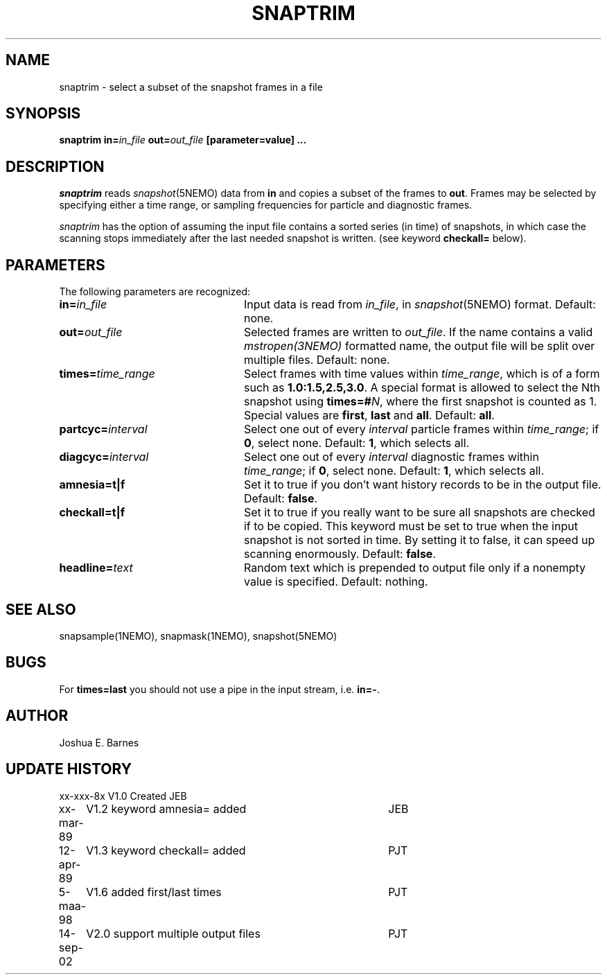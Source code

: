 .TH SNAPTRIM 1NEMO "14 September 2002"
.SH NAME
snaptrim \- select a subset of the snapshot frames in a file
.SH SYNOPSIS
\fBsnaptrim in=\fIin_file\fP \fBout=\fIout_file\fP [parameter=value] .\|.\|.
.SH DESCRIPTION
\fIsnaptrim\fP reads \fIsnapshot\fP(5NEMO) data from \fBin\fP and
copies a subset of the frames to \fBout\fP.  Frames may be selected by
specifying either a time range, or sampling frequencies for particle
and diagnostic frames.
.PP
\fIsnaptrim\fP has the option of assuming the input file contains
a sorted series (in time) of snapshots, in which case the
scanning stops immediately after the last needed snapshot is
written. (see keyword \fBcheckall=\fP below).
.SH PARAMETERS
The following parameters are recognized:
.TP 24
\fBin=\fIin_file\fP
Input data is read from \fIin_file\fP, in \fIsnapshot\fP(5NEMO)
format.  Default: none.
.TP
\fBout=\fIout_file\fP
Selected frames are written to \fIout_file\fP.  If the name contains
a valid \fImstropen(3NEMO)\fP formatted name, the output file
will be split over multiple files.
Default: none.
.TP
\fBtimes=\fItime_range\fP
Select frames with time values within \fItime_range\fP, which is of a
form such as \fB1.0:1.5,2.5,3.0\fP. A special format is allowed to
select the Nth snapshot using \fBtimes=#\fP\fIN\fP, where
the first snapshot is counted as 1. Special values are 
\fBfirst\fP, \fBlast\fP and \fBall\fP.
Default: \fBall\fP.
.TP
\fBpartcyc=\fIinterval\fP
Select one out of every \fIinterval\fP particle frames within
\fItime_range\fP; if \fB0\fP, select none.  Default: \fB1\fP,
which selects all.
.TP
\fBdiagcyc=\fIinterval\fP
Select one out of every \fIinterval\fP diagnostic frames within
\fItime_range\fP; if \fB0\fP, select none.  Default: \fB1\fP,
which selects all.
.TP
\fBamnesia=t|f\fP
Set it to true if you don't want history records to be in the output
file. Default: \fBfalse\fP.
.TP
\fBcheckall=t|f\fP
Set it to true if you really want to be sure all snapshots are checked
if to be copied. This keyword must be set to true when the input 
snapshot is not sorted in time. By setting it to false, it can speed
up scanning enormously. Default: \fBfalse\fP.
.TP
\fBheadline=\fItext\fP
Random text which is prepended to output file only if a nonempty value
is specified.  Default: nothing.
.SH "SEE ALSO"
snapsample(1NEMO), snapmask(1NEMO), snapshot(5NEMO)
.SH BUGS
For \fBtimes=last\fP you should not use a pipe in the input stream, i.e.
\fBin=-\fP.
.SH AUTHOR
Joshua E. Barnes
.SH UPDATE HISTORY
.ta +1i +4i
.nf
xx-xxx-8x	V1.0 Created	JEB
xx-mar-89	V1.2 keyword amnesia= added	JEB
12-apr-89	V1.3 keyword checkall= added	PJT
5-maa-98	V1.6 added first/last times	PJT
14-sep-02	V2.0 support multiple output files	PJT
.fi
